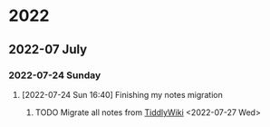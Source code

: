 

* 2022

** 2022-07 July

*** 2022-07-24 Sunday
**** [2022-07-24 Sun 16:40] Finishing my notes migration

***** TODO Migrate all notes from [[https://andreid049.github.io/no-brainer/][TiddlyWiki]] <2022-07-27 Wed>
